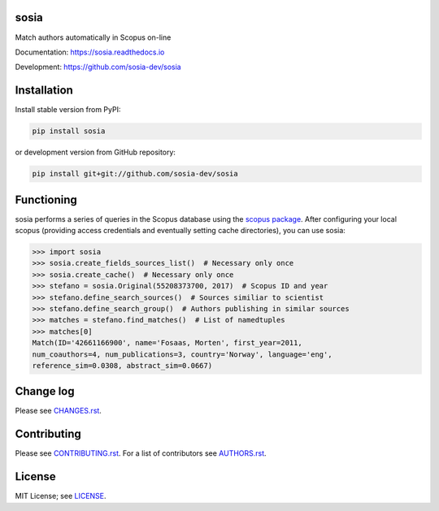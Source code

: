 sosia
=====

Match authors automatically in Scopus on-line

Documentation: https://sosia.readthedocs.io

Development: https://github.com/sosia-dev/sosia

.. image:: https://badge.fury.io/py/sosia.svg
    :target: https://badge.fury.io/py/sosia

.. image:: https://readthedocs.org/projects/sosia/badge/?version=latest
    :target: https://readthedocs.org/projects/sosia/badge/?version=latest

.. image:: https://img.shields.io/pypi/pyversions/sosia.svg
    :target: https://img.shields.io/pypi/pyversions/sosia.svg

.. image:: https://img.shields.io/pypi/l/sosia.svg
    :target: https://img.shields.io/pypi/l/sosia.svg

.. image:: https://api.codeclimate.com/v1/badges/3e10a47fefae831b973a/maintainability
   :target: https://codeclimate.com/github/sosia-dev/sosia/maintainability

Installation
============

Install stable version from PyPI:

.. code:: bash

    pip install sosia

or development version from GitHub repository:

.. code:: bash

    pip install git+git://github.com/sosia-dev/sosia

Functioning
===========

.. inclusion-marker-start

sosia performs a series of queries in the Scopus database using the `scopus package 
<http://scopus.readthedocs.io/>`_.  After configuring your local scopus (providing access credentials and eventually setting cache directories), you can use sosia:

.. code-block:: python

    >>> import sosia
    >>> sosia.create_fields_sources_list()  # Necessary only once
    >>> sosia.create_cache()  # Necessary only once
    >>> stefano = sosia.Original(55208373700, 2017)  # Scopus ID and year
    >>> stefano.define_search_sources()  # Sources similiar to scientist
    >>> stefano.define_search_group()  # Authors publishing in similar sources
    >>> matches = stefano.find_matches()  # List of namedtuples
    >>> matches[0]
    Match(ID='42661166900', name='Fosaas, Morten', first_year=2011,
    num_coauthors=4, num_publications=3, country='Norway', language='eng',
    reference_sim=0.0308, abstract_sim=0.0667)

.. inclusion-marker-end

Change log
==========

Please see `CHANGES.rst <CHANGES.rst>`_.

Contributing
============

Please see `CONTRIBUTING.rst <CONTRIBUTING.rst>`_. For a list of contributors see
`AUTHORS.rst <AUTHORS.rst>`_.

License
=======

MIT License; see `LICENSE <LICENSE>`_.
